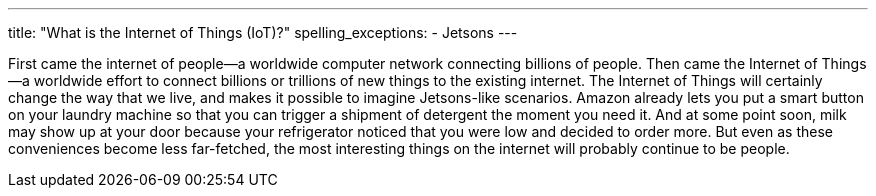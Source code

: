 ---
title: "What is the Internet of Things (IoT)?"
spelling_exceptions:
  - Jetsons
---

First came the internet of people--a worldwide computer network connecting
billions of people.
//
Then came the Internet of Things--a worldwide effort to connect billions or
trillions of new things to the existing internet.
//
The Internet of Things will certainly change the way that we live, and makes
it possible to imagine Jetsons-like scenarios.
//
Amazon already lets you put a smart button on your laundry machine so that you
can trigger a shipment of detergent the moment you need it.
//
And at some point soon, milk may show up at your door because your
refrigerator noticed that you were low and decided to order more.
//
But even as these conveniences become less far-fetched, the most interesting
things on the internet will probably continue to be people.
